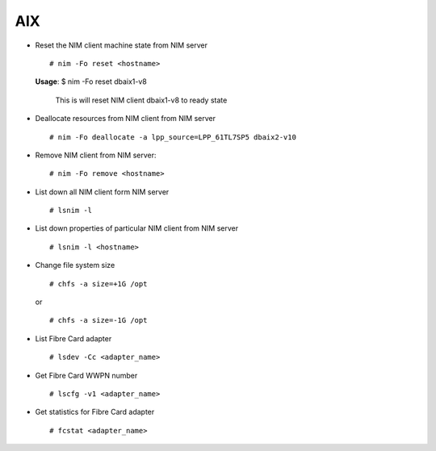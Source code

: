 AIX  
===

* Reset the NIM client machine state from NIM server ::
        
        # nim -Fo reset <hostname> 
 
  **Usage**: $ nim -Fo reset dbaix1-v8

	     This is will reset NIM client dbaix1-v8 to ready state 

* Deallocate resources from NIM client from NIM server ::

        # nim -Fo deallocate -a lpp_source=LPP_61TL7SP5 dbaix2-v10 

* Remove NIM client from NIM server:: 

        # nim -Fo remove <hostname> 

* List down all NIM client form NIM server ::

        # lsnim -l 

* List down properties of particular NIM client from NIM server ::

        # lsnim -l <hostname> 

* Change file system size ::
        
        # chfs -a size=+1G /opt

  or ::

        # chfs -a size=-1G /opt

* List Fibre Card adapter ::
	
		# lsdev -Cc <adapter_name>

* Get Fibre Card WWPN number ::
	
		# lscfg -v1 <adapter_name>

* Get statistics for Fibre Card adapter ::
	
		# fcstat <adapter_name>

